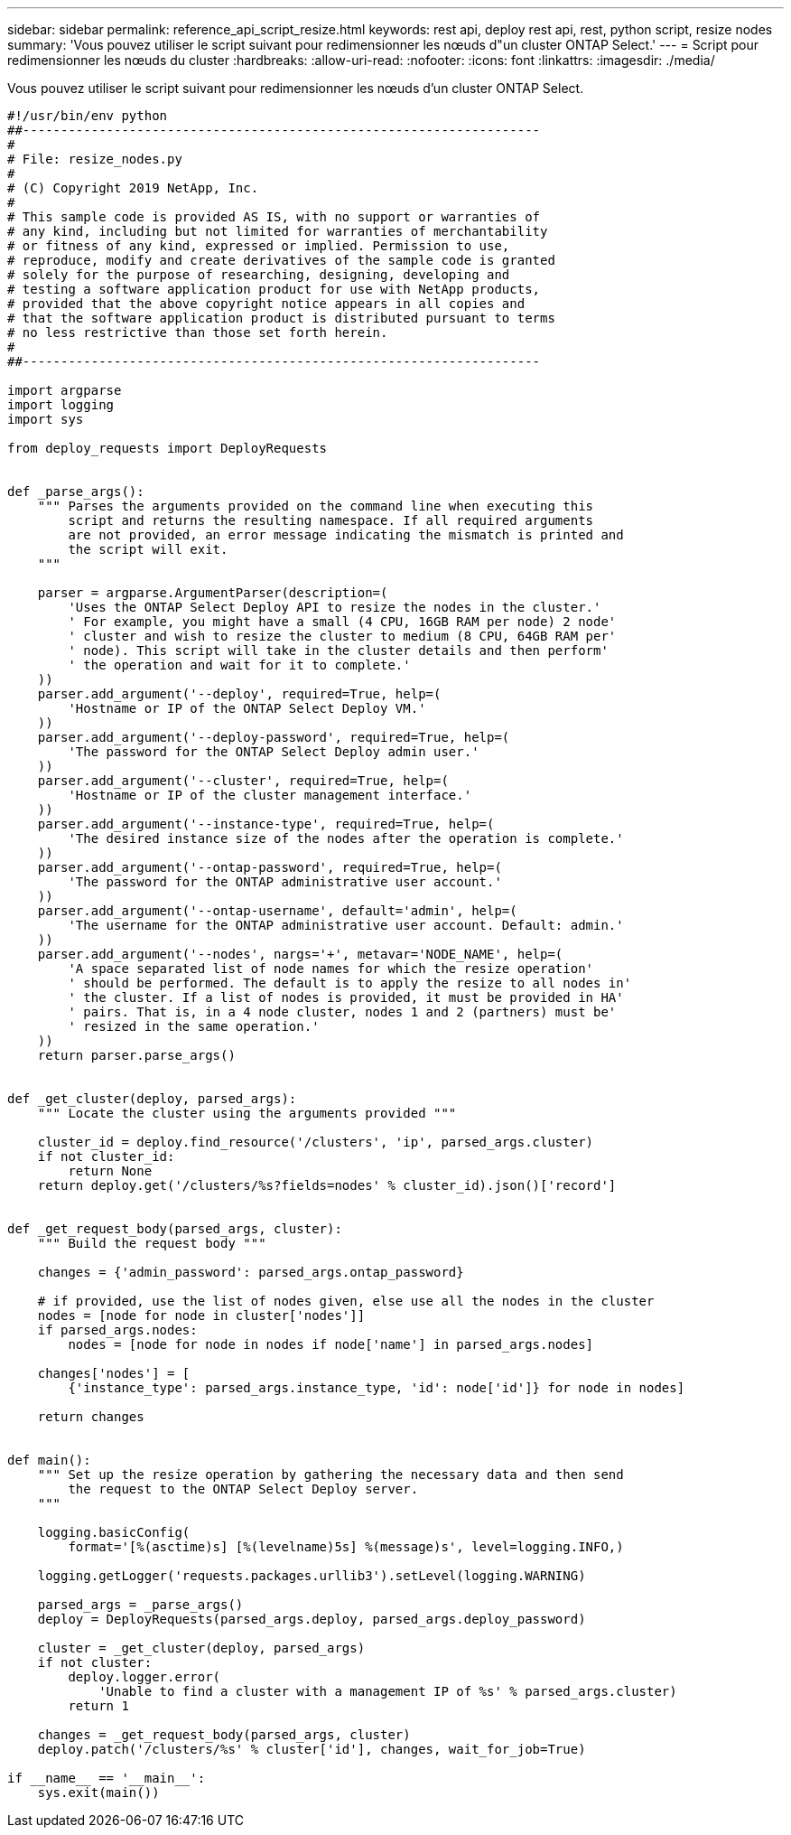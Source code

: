 ---
sidebar: sidebar 
permalink: reference_api_script_resize.html 
keywords: rest api, deploy rest api, rest, python script, resize nodes 
summary: 'Vous pouvez utiliser le script suivant pour redimensionner les nœuds d"un cluster ONTAP Select.' 
---
= Script pour redimensionner les nœuds du cluster
:hardbreaks:
:allow-uri-read: 
:nofooter: 
:icons: font
:linkattrs: 
:imagesdir: ./media/


[role="lead"]
Vous pouvez utiliser le script suivant pour redimensionner les nœuds d'un cluster ONTAP Select.

[source, python]
----
#!/usr/bin/env python
##--------------------------------------------------------------------
#
# File: resize_nodes.py
#
# (C) Copyright 2019 NetApp, Inc.
#
# This sample code is provided AS IS, with no support or warranties of
# any kind, including but not limited for warranties of merchantability
# or fitness of any kind, expressed or implied. Permission to use,
# reproduce, modify and create derivatives of the sample code is granted
# solely for the purpose of researching, designing, developing and
# testing a software application product for use with NetApp products,
# provided that the above copyright notice appears in all copies and
# that the software application product is distributed pursuant to terms
# no less restrictive than those set forth herein.
#
##--------------------------------------------------------------------

import argparse
import logging
import sys

from deploy_requests import DeployRequests


def _parse_args():
    """ Parses the arguments provided on the command line when executing this
        script and returns the resulting namespace. If all required arguments
        are not provided, an error message indicating the mismatch is printed and
        the script will exit.
    """

    parser = argparse.ArgumentParser(description=(
        'Uses the ONTAP Select Deploy API to resize the nodes in the cluster.'
        ' For example, you might have a small (4 CPU, 16GB RAM per node) 2 node'
        ' cluster and wish to resize the cluster to medium (8 CPU, 64GB RAM per'
        ' node). This script will take in the cluster details and then perform'
        ' the operation and wait for it to complete.'
    ))
    parser.add_argument('--deploy', required=True, help=(
        'Hostname or IP of the ONTAP Select Deploy VM.'
    ))
    parser.add_argument('--deploy-password', required=True, help=(
        'The password for the ONTAP Select Deploy admin user.'
    ))
    parser.add_argument('--cluster', required=True, help=(
        'Hostname or IP of the cluster management interface.'
    ))
    parser.add_argument('--instance-type', required=True, help=(
        'The desired instance size of the nodes after the operation is complete.'
    ))
    parser.add_argument('--ontap-password', required=True, help=(
        'The password for the ONTAP administrative user account.'
    ))
    parser.add_argument('--ontap-username', default='admin', help=(
        'The username for the ONTAP administrative user account. Default: admin.'
    ))
    parser.add_argument('--nodes', nargs='+', metavar='NODE_NAME', help=(
        'A space separated list of node names for which the resize operation'
        ' should be performed. The default is to apply the resize to all nodes in'
        ' the cluster. If a list of nodes is provided, it must be provided in HA'
        ' pairs. That is, in a 4 node cluster, nodes 1 and 2 (partners) must be'
        ' resized in the same operation.'
    ))
    return parser.parse_args()


def _get_cluster(deploy, parsed_args):
    """ Locate the cluster using the arguments provided """

    cluster_id = deploy.find_resource('/clusters', 'ip', parsed_args.cluster)
    if not cluster_id:
        return None
    return deploy.get('/clusters/%s?fields=nodes' % cluster_id).json()['record']


def _get_request_body(parsed_args, cluster):
    """ Build the request body """

    changes = {'admin_password': parsed_args.ontap_password}

    # if provided, use the list of nodes given, else use all the nodes in the cluster
    nodes = [node for node in cluster['nodes']]
    if parsed_args.nodes:
        nodes = [node for node in nodes if node['name'] in parsed_args.nodes]

    changes['nodes'] = [
        {'instance_type': parsed_args.instance_type, 'id': node['id']} for node in nodes]

    return changes


def main():
    """ Set up the resize operation by gathering the necessary data and then send
        the request to the ONTAP Select Deploy server.
    """

    logging.basicConfig(
        format='[%(asctime)s] [%(levelname)5s] %(message)s', level=logging.INFO,)

    logging.getLogger('requests.packages.urllib3').setLevel(logging.WARNING)

    parsed_args = _parse_args()
    deploy = DeployRequests(parsed_args.deploy, parsed_args.deploy_password)

    cluster = _get_cluster(deploy, parsed_args)
    if not cluster:
        deploy.logger.error(
            'Unable to find a cluster with a management IP of %s' % parsed_args.cluster)
        return 1

    changes = _get_request_body(parsed_args, cluster)
    deploy.patch('/clusters/%s' % cluster['id'], changes, wait_for_job=True)

if __name__ == '__main__':
    sys.exit(main())
----